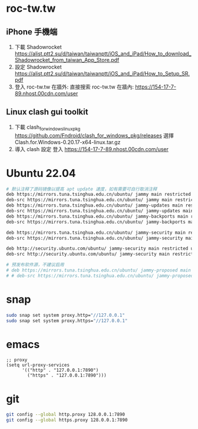 * roc-tw.tw
** iPhone 手機端
1. 下載 Shadowrocket https://alist.ptt2.su/d/taiwan/taiwanptt/iOS_and_iPad/How_to_download_Shadowrocket_from_taiwan_App_Store.pdf
2. 設定 Shadowrocket
   https://alist.ptt2.su/d/taiwan/taiwanptt/iOS_and_iPad/How_to_Setup_SR.pdf
3. 登入 roc-tw.tw
   在牆外: 直接搜索 roc-tw.tw
   在牆內: https://154-17-7-89.nhost.00cdn.com/user
** Linux clash gui toolkit
1. 下載 clash_for_windows_linux_pkg
   https://github.com/Fndroid/clash_for_windows_pkg/releases
   選擇 Clash.for.Windows-0.20.17-x64-linux.tar.gz
2. 導入 clash 設定
   登入 https://154-17-7-89.nhost.00cdn.com/user
* Ubuntu 22.04
#+begin_src bash
# 默认注释了源码镜像以提高 apt update 速度，如有需要可自行取消注释
deb https://mirrors.tuna.tsinghua.edu.cn/ubuntu/ jammy main restricted universe multiverse
deb-src https://mirrors.tuna.tsinghua.edu.cn/ubuntu/ jammy main restricted universe multiverse
deb https://mirrors.tuna.tsinghua.edu.cn/ubuntu/ jammy-updates main restricted universe multiverse
deb-src https://mirrors.tuna.tsinghua.edu.cn/ubuntu/ jammy-updates main restricted universe multiverse
deb https://mirrors.tuna.tsinghua.edu.cn/ubuntu/ jammy-backports main restricted universe multiverse
deb-src https://mirrors.tuna.tsinghua.edu.cn/ubuntu/ jammy-backports main restricted universe multiverse

deb https://mirrors.tuna.tsinghua.edu.cn/ubuntu/ jammy-security main restricted universe multiverse
deb-src https://mirrors.tuna.tsinghua.edu.cn/ubuntu/ jammy-security main restricted universe multiverse

deb http://security.ubuntu.com/ubuntu/ jammy-security main restricted universe multiverse
deb-src http://security.ubuntu.com/ubuntu/ jammy-security main restricted universe multiverse

# 预发布软件源，不建议启用
# deb https://mirrors.tuna.tsinghua.edu.cn/ubuntu/ jammy-proposed main restricted universe multiverse
# # deb-src https://mirrors.tuna.tsinghua.edu.cn/ubuntu/ jammy-proposed main restricted universe multiverse
#+end_src
* snap
#+begin_src bash
sudo snap set system proxy.http="//127.0.0.1"
sudo snap set system proxy.https="//127.0.0.1"
#+end_src
* emacs
#+begin_src elisp
;; proxy
(setq url-proxy-services
      '(("http" . "127.0.0.1:7890")
        ("https" . "127.0.0.1:7890")))
#+end_src
* git
#+begin_src bash
git config --global http.proxy 128.0.0.1:7890
git config --global https.proxy 128.0.0.1:7890
#+end_src
